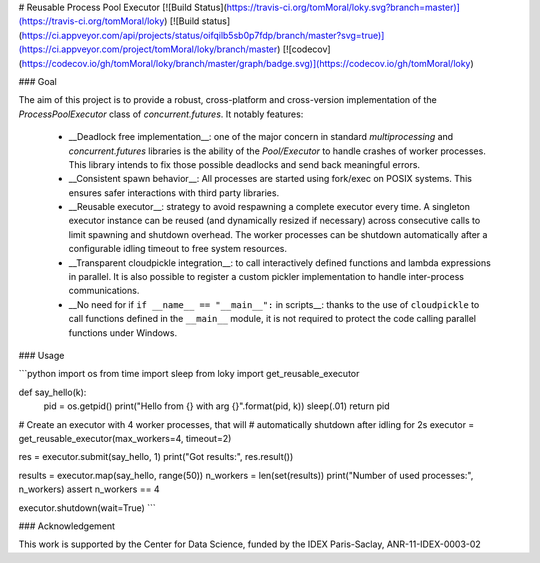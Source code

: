 # Reusable Process Pool Executor  [![Build Status](https://travis-ci.org/tomMoral/loky.svg?branch=master)](https://travis-ci.org/tomMoral/loky) [![Build status](https://ci.appveyor.com/api/projects/status/oifqilb5sb0p7fdp/branch/master?svg=true)](https://ci.appveyor.com/project/tomMoral/loky/branch/master) [![codecov](https://codecov.io/gh/tomMoral/loky/branch/master/graph/badge.svg)](https://codecov.io/gh/tomMoral/loky)


### Goal 

The aim of this project is to provide a robust, cross-platform and
cross-version implementation of the `ProcessPoolExecutor` class of
`concurrent.futures`. It notably features:

  * __Deadlock free implementation__: one of the major concern in
    standard `multiprocessing` and `concurrent.futures` libraries is the
    ability of the `Pool/Executor` to handle crashes of worker
    processes. This library intends to fix those possible deadlocks and
    send back meaningful errors.

  * __Consistent spawn behavior__: All processes are started using
    fork/exec on POSIX systems. This ensures safer interactions with
    third party libraries.

  * __Reusable executor__: strategy to avoid respawning a complete
    executor every time. A singleton executor instance can be reused (and
    dynamically resized if necessary) across consecutive calls to limit
    spawning and shutdown overhead. The worker processes can be shutdown
    automatically after a configurable idling timeout to free system
    resources.

  * __Transparent cloudpickle integration__: to call interactively
    defined functions and lambda expressions in parallel. It is also
    possible to register a custom pickler implementation to handle
    inter-process communications.

  * __No need for if ``if __name__ == "__main__":`` in scripts__: thanks
    to the use of ``cloudpickle`` to call functions defined in the
    ``__main__`` module, it is not required to protect the code calling
    parallel functions under Windows.

### Usage

```python
import os
from time import sleep
from loky import get_reusable_executor


def say_hello(k):
    pid = os.getpid()
    print("Hello from {} with arg {}".format(pid, k))
    sleep(.01)
    return pid

# Create an executor with 4 worker processes, that will
# automatically shutdown after idling for 2s
executor = get_reusable_executor(max_workers=4, timeout=2)

res = executor.submit(say_hello, 1)
print("Got results:", res.result())

results = executor.map(say_hello, range(50))
n_workers = len(set(results))
print("Number of used processes:", n_workers)
assert n_workers == 4

executor.shutdown(wait=True)
```

### Acknowledgement

This work is supported by the Center for Data Science, funded by the IDEX
Paris-Saclay, ANR-11-IDEX-0003-02


